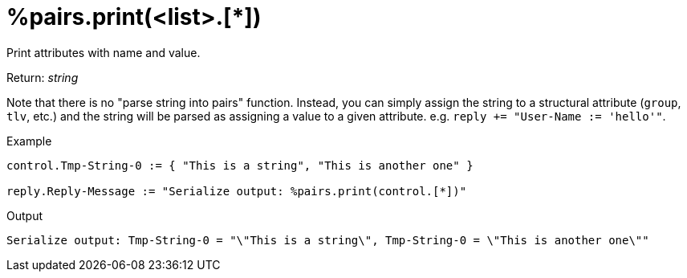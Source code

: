 = %pairs.print(<list>.[*])

Print attributes with name and value.

.Return: _string_

Note that there is no "parse string into pairs" function.  Instead,
you can simply assign the string to a structural attribute (`group`,
`tlv`, etc.) and the string will be parsed as assigning a value to a
given attribute.  e.g. `reply += "User-Name := 'hello'"`.

.Example

[source,unlang]
----
control.Tmp-String-0 := { "This is a string", "This is another one" }

reply.Reply-Message := "Serialize output: %pairs.print(control.[*])"
----

.Output

```
Serialize output: Tmp-String-0 = "\"This is a string\", Tmp-String-0 = \"This is another one\""
```

// Copyright (C) 2025 Network RADIUS SAS.  Licenced under CC-by-NC 4.0.
// This documentation was developed by Network RADIUS SAS.
